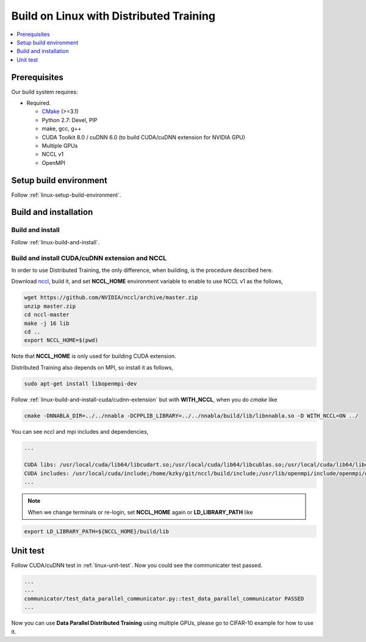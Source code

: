 Build on Linux with Distributed Training 
----------------------------------------

.. contents::
   :local:
   :depth: 1

Prerequisites
^^^^^^^^^^^^^

Our build system requires:

* Required.

  * `CMake <https://cmake.org/>`_ (>=3.1)
  * Python 2.7: Devel, PIP
  * make, gcc, g++
  * CUDA Toolkit 8.0 / cuDNN 6.0 (to build CUDA/cuDNN extension for NVIDIA GPU)
  * Multiple GPUs
  * NCCL v1
  * OpenMPI

Setup build environment
^^^^^^^^^^^^^^^^^^^^^^^

Follow :ref:`linux-setup-build-environment`.

Build and installation
^^^^^^^^^^^^^^^^^^^^^^

Build and install
"""""""""""""""""

Follow :ref:`linux-build-and-install`.

Build and install CUDA/cuDNN extension and NCCL
"""""""""""""""""""""""""""""""""""""""""""""""

In order to use Distributed Training, the only difference, when building, is 
the procedure described here. 

Download `nccl <https://github.com/NVIDIA/nccl>`_, build it, and set **NCCL_HOME** 
environment variable to enable to use NCCL v1 as the follows, 

.. code-block:: shell

	wget https://github.com/NVIDIA/nccl/archive/master.zip
	unzip master.zip
	cd nccl-master
	make -j 16 lib
	cd .. 
	export NCCL_HOME=$(pwd)
	
Note that **NCCL_HOME** is only used for building CUDA extension.


Distributed Training also depends on MPI, so install it as follows,

.. code-block:: shell

	sudo apt-get install libopenmpi-dev
	
Follow :ref:`linux-build-and-install-cuda/cudnn-extension` but 
with **WITH_NCCL**, when you do `cmake` like 

.. code-block:: shell

	cmake -DNNABLA_DIR=../../nnabla -DCPPLIB_LIBRARY=../../nnabla/build/lib/libnnabla.so -D WITH_NCCL=ON ../                                                            

You can see nccl and mpi includes and dependencies,   

.. code-block:: shell

	...

	CUDA libs: /usr/local/cuda/lib64/libcudart.so;/usr/local/cuda/lib64/libcublas.so;/usr/local/cuda/lib64/libcurand.so;/home/kzky/git/nccl/build/lib/libnccl.so;/usr/lib/openmpi/lib/libmpi_cxx.so;/usr/lib/openmpi/lib/libmpi.so;/usr/local/cuda/lib64/libcudnn.so
	CUDA includes: /usr/local/cuda/include;/home/kzky/git/nccl/build/include;/usr/lib/openmpi/include/openmpi/opal/mca/event/libevent2021/libevent;/usr/lib/openmpi/include/openmpi/opal/mca/event/libevent2021/libevent/include;/usr/lib/openmpi/include;/usr/lib/openmpi/include/openmpi;/usr/local/cuda/include
	...


.. note::

	When we change terminals or re-login, set **NCCL_HOME** again or 
	**LD_LIBRARY_PATH** like
	
.. code-block:: shell
	
	export LD_LIBRARY_PATH=${NCCL_HOME}/build/lib


Unit test
^^^^^^^^^

Follow CUDA/cuDNN test in :ref:`linux-unit-test`. Now you could see the communicater 
test passed.

.. code-block:: shell

	...
	...
	communicator/test_data_parallel_communicator.py::test_data_parallel_communicator PASSED
	...


Now you can use **Data Parallel Distributed Training** using multiple GPUs, please
go to CIFAR-10 example for how to use it.


